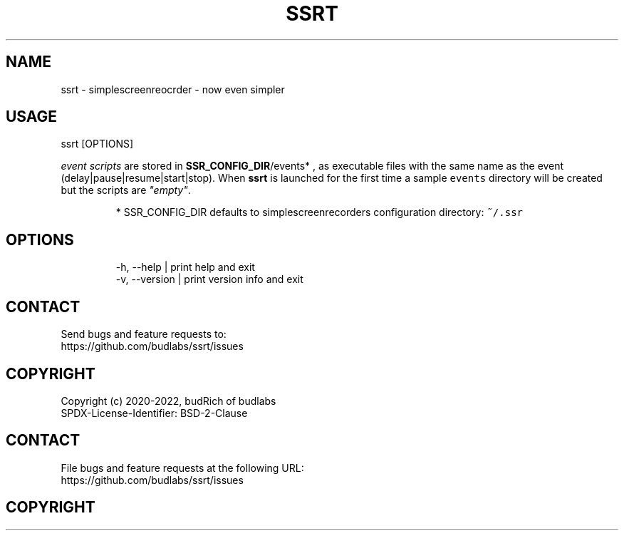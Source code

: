.nh
.TH SSRT  1 2022-05-24 budlabs "User Manuals"
.SH NAME
.PP
ssrt - simplescreenreocrder - now even simpler

.SH USAGE
.PP
ssrt [OPTIONS]

.PP
\fIevent scripts\fP are stored in
\fBSSR_CONFIG_DIR\fP/events* ,
as executable files with the same name as the
event (delay|pause|resume|start|stop).
When \fBssrt\fP is launched for the first time a sample
\fB\fCevents\fR directory will be created but
the scripts are \fI"empty"\fP\&.

.PP
.RS

.PP
* SSR_CONFIG_DIR defaults to simplescreenrecorders
configuration directory: \fB\fC~/.ssr\fR

.RE

.SH OPTIONS
.PP
.RS

.nf
-h, --help     | print help and exit  
-v, --version  | print version info and exit  

.fi
.RE

.SH CONTACT
.PP
Send bugs and feature requests to:
.br
https://github.com/budlabs/ssrt/issues

.SH COPYRIGHT
.PP
Copyright (c) 2020-2022, budRich of budlabs
.br
SPDX-License-Identifier: BSD-2-Clause

.SH CONTACT
.PP
File bugs and feature requests at the following URL:
.br
https://github.com/budlabs/ssrt/issues

.SH COPYRIGHT